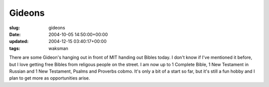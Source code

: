 Gideons
=======

:slug: gideons
:date: 2004-10-05 14:50:00+00:00
:updated: 2004-12-15 03:40:17+00:00
:tags: waksman

There are some Gideon's hanging out in front of MIT handing out Bibles
today. I don't know if I've mentioned it before, but I love getting free
Bibles from religous people on the street. I am now up to 1 Complete
Bible, 1 New Testament in Russian and 1 New Testament, Psalms and
Proverbs cobmo. It's only a bit of a start so far, but it's still a fun
hobby and I plan to get more as opportunities arise.
